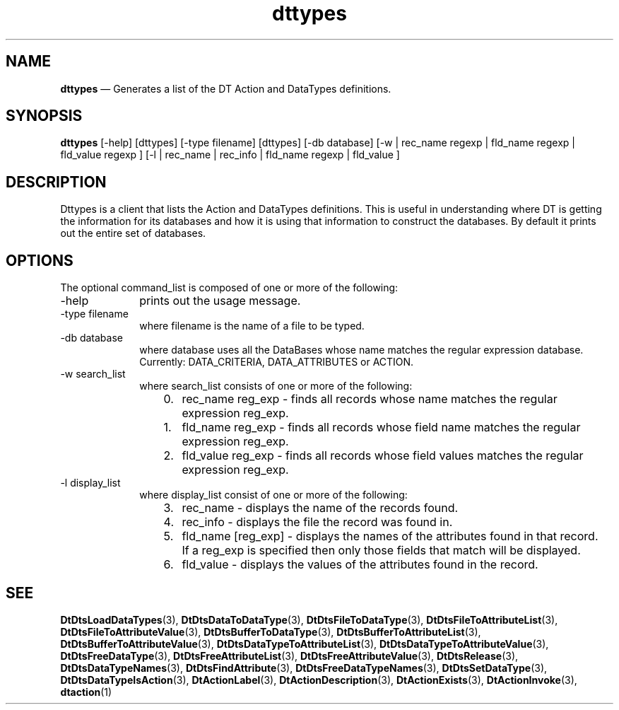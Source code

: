 '\" t
...\" types.sgm /main/8 1996/10/30 16:35:10 rws $
.de P!
.fl
\!!1 setgray
.fl
\\&.\"
.fl
\!!0 setgray
.fl			\" force out current output buffer
\!!save /psv exch def currentpoint translate 0 0 moveto
\!!/showpage{}def
.fl			\" prolog
.sy sed -e 's/^/!/' \\$1\" bring in postscript file
\!!psv restore
.
.de pF
.ie     \\*(f1 .ds f1 \\n(.f
.el .ie \\*(f2 .ds f2 \\n(.f
.el .ie \\*(f3 .ds f3 \\n(.f
.el .ie \\*(f4 .ds f4 \\n(.f
.el .tm ? font overflow
.ft \\$1
..
.de fP
.ie     !\\*(f4 \{\
.	ft \\*(f4
.	ds f4\"
'	br \}
.el .ie !\\*(f3 \{\
.	ft \\*(f3
.	ds f3\"
'	br \}
.el .ie !\\*(f2 \{\
.	ft \\*(f2
.	ds f2\"
'	br \}
.el .ie !\\*(f1 \{\
.	ft \\*(f1
.	ds f1\"
'	br \}
.el .tm ? font underflow
..
.ds f1\"
.ds f2\"
.ds f3\"
.ds f4\"
.ta 8n 16n 24n 32n 40n 48n 56n 64n 72n 
.TH "dttypes" "user cmd"
.SH "NAME"
\fBdttypes\fP \(em Generates a list of the DT Action and DataTypes definitions\&.
.SH "SYNOPSIS"
.PP
\fBdttypes\fP [-help]  [dttypes]  [-type filename]  [dttypes]  [-db database]  [-w  | rec_name regexp  | fld_name regexp  | fld_value regexp ]  [-l  | rec_name  | rec_info  | fld_name regexp  | fld_value ] 
.SH "DESCRIPTION"
.PP
Dttypes is a client that lists the Action and DataTypes definitions\&. This is
useful in understanding where DT is getting the information for its
databases and how it is using that information to construct the databases\&.
By default it prints out the entire set of databases\&.
.SH "OPTIONS"
.PP
The optional command_list is composed of one or more of the following:
.IP "-help" 10
prints out the usage message\&.
.IP "-type filename" 10
where filename is the name of a file to be typed\&.
.IP "-db database" 10
where database uses all the DataBases whose name matches the regular expression database\&. Currently: DATA_CRITERIA, DATA_ATTRIBUTES or ACTION\&.
.IP "-w search_list" 10
where search_list consists of one or more of the following:
.RS
.IP "   0." 6
rec_name reg_exp - finds all records whose name matches the regular expression reg_exp\&.
.IP "   1." 6
fld_name reg_exp - finds all records whose field name matches the regular expression reg_exp\&.
.IP "   2." 6
fld_value reg_exp - finds all records whose field values matches the regular expression reg_exp\&.
.RE
.IP "-l display_list" 10
where display_list consist of one or more of the following:
.RS
.IP "   3." 6
rec_name - displays the name of the records found\&.
.IP "   4." 6
rec_info - displays the file the record was found in\&.
.IP "   5." 6
fld_name [reg_exp] - displays the names of the attributes found in that record\&.
.IP "" 10
If a reg_exp is specified then only those fields that match will be displayed\&.
.IP "   6." 6
fld_value - displays the values of the attributes found in the record\&.
.RE
.SH "SEE"
.PP
\fBDtDtsLoadDataTypes\fP(3),
\fBDtDtsDataToDataType\fP(3),
\fBDtDtsFileToDataType\fP(3),
\fBDtDtsFileToAttributeList\fP(3),
\fBDtDtsFileToAttributeValue\fP(3),
\fBDtDtsBufferToDataType\fP(3),
\fBDtDtsBufferToAttributeList\fP(3),
\fBDtDtsBufferToAttributeValue\fP(3),
\fBDtDtsDataTypeToAttributeList\fP(3),
\fBDtDtsDataTypeToAttributeValue\fP(3),
\fBDtDtsFreeDataType\fP(3),
\fBDtDtsFreeAttributeList\fP(3),
\fBDtDtsFreeAttributeValue\fP(3),
\fBDtDtsRelease\fP(3),
\fBDtDtsDataTypeNames\fP(3),
\fBDtDtsFindAttribute\fP(3),
\fBDtDtsFreeDataTypeNames\fP(3),
\fBDtDtsSetDataType\fP(3),
\fBDtDtsDataTypeIsAction\fP(3),
\fBDtActionLabel\fP(3),
\fBDtActionDescription\fP(3),
\fBDtActionExists\fP(3),
\fBDtActionInvoke\fP(3),
\fBdtaction\fP(1)
...\" created by instant / docbook-to-man, Sun 02 Sep 2012, 09:40
